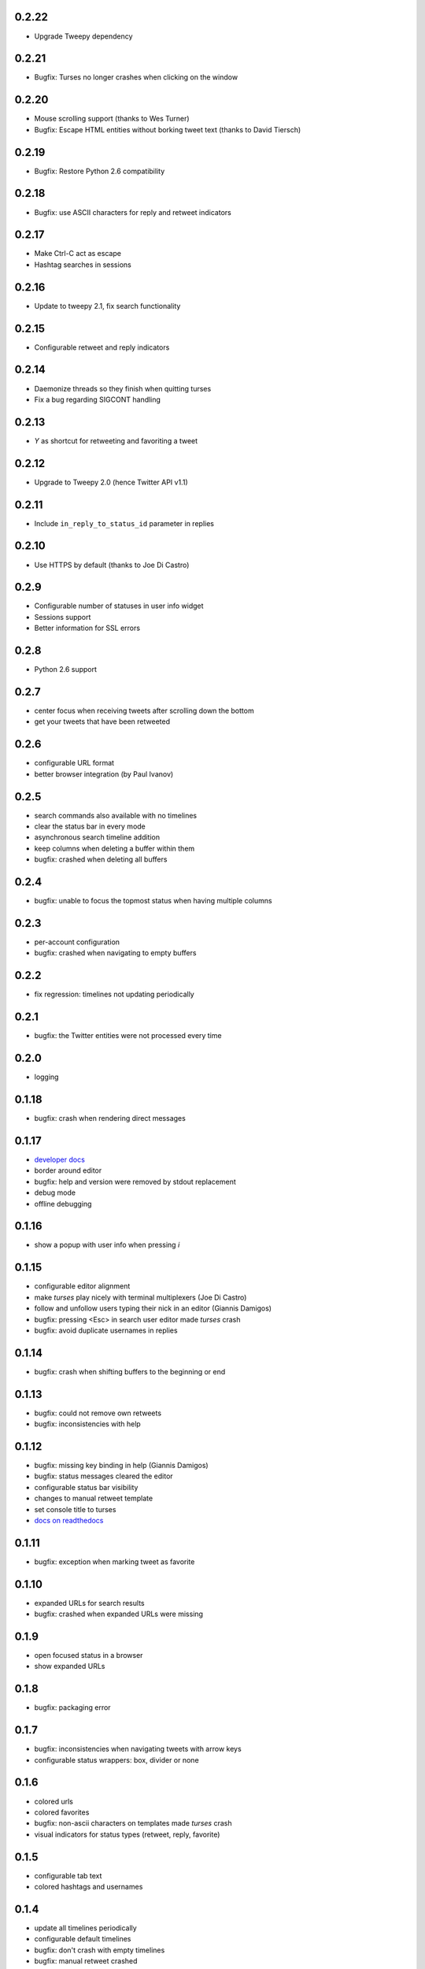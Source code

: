 0.2.22
------
- Upgrade Tweepy dependency

0.2.21
------
- Bugfix: Turses no longer crashes when clicking on the window

0.2.20
------
- Mouse scrolling support (thanks to Wes Turner)
- Bugfix: Escape HTML entities without borking tweet text (thanks to David Tiersch)

0.2.19
------
- Bugfix: Restore Python 2.6 compatibility

0.2.18
------
- Bugfix: use ASCII characters for reply and retweet indicators

0.2.17
------
- Make Ctrl-C act as escape
- Hashtag searches in sessions

0.2.16
------
- Update to tweepy 2.1, fix search functionality

0.2.15
------
- Configurable retweet and reply indicators

0.2.14
------
- Daemonize threads so they finish when quitting turses
- Fix a bug regarding SIGCONT handling

0.2.13
------
- `Y` as shortcut for retweeting and favoriting a tweet

0.2.12
------
- Upgrade to Tweepy 2.0 (hence Twitter API v1.1)

0.2.11
------
- Include ``in_reply_to_status_id`` parameter in replies

0.2.10
------
- Use HTTPS by default (thanks to Joe Di Castro)

0.2.9
-----
- Configurable number of statuses in user info widget
- Sessions support
- Better information for SSL errors

0.2.8
-----
- Python 2.6 support

0.2.7
-----
- center focus when receiving tweets after scrolling down the bottom
- get your tweets that have been retweeted

0.2.6
-----
- configurable URL format
- better browser integration (by Paul Ivanov)

0.2.5
-----
- search commands also available with no timelines
- clear the status bar in every mode
- asynchronous search timeline addition
- keep columns when deleting a buffer within them
- bugfix: crashed when deleting all buffers

0.2.4
-----
- bugfix: unable to focus the topmost status when having multiple columns

0.2.3
-----
- per-account configuration
- bugfix: crashed when navigating to empty buffers

0.2.2
-----
- fix regression: timelines not updating periodically

0.2.1
-----
- bugfix: the Twitter entities were not processed every time

0.2.0
-----
- logging

0.1.18
------
- bugfix: crash when rendering direct messages

0.1.17
------
- `developer docs`_
- border around editor
- bugfix: help and version were removed by stdout replacement
- debug mode
- offline debugging

.. _`developer docs`: http://turses.readthedocs.org/en/latest/dev/internals.html

0.1.16
------
- show a popup with user info when pressing `i`

0.1.15
------
- configurable editor alignment
- make `turses` play nicely with terminal multiplexers (Joe Di Castro)
- follow and unfollow users typing their nick in an editor (Giannis Damigos)
- bugfix: pressing <Esc> in search user editor made `turses` crash
- bugfix: avoid duplicate usernames in replies

0.1.14
------
- bugfix: crash when shifting buffers to the beginning or end

0.1.13
------
- bugfix: could not remove own retweets
- bugfix: inconsistencies with help

0.1.12
------
- bugfix: missing key binding in help (Giannis Damigos)
- bugfix: status messages cleared the editor
- configurable status bar visibility
- changes to manual retweet template
- set console title to turses
- `docs on readthedocs <http://readthedocs.org/docs/turses/en/latest/>`_

0.1.11
------
- bugfix: exception when marking tweet as favorite

0.1.10
------
- expanded URLs for search results
- bugfix: crashed when expanded URLs were missing

0.1.9
-----
- open focused status in a browser
- show expanded URLs

0.1.8
-----
- bugfix: packaging error

0.1.7
-----
- bugfix: inconsistencies when navigating tweets with arrow keys
- configurable status wrappers: box, divider or none

0.1.6
-----
- colored urls
- colored favorites
- bugfix: non-ascii characters on templates made `turses` crash
- visual indicators for status types (retweet, reply, favorite)

0.1.5
-----
- configurable tab text
- colored hashtags and usernames

0.1.4
-----
- update all timelines periodically
- configurable default timelines
- bugfix: don't crash with empty timelines
- bugfix: manual retweet crashed
- bugfix: don't capture all input

0.1.3
-----
- bugfix: packaging error

0.1.2
-----
- bugfix: error with packaging

0.1.1
-----
- bindings to update all timelines
- bugfix: `generate_token_file` instead of `create_token_file`

0.1.0
-----
- binding to open focused status authors' tweets
- reload configuration
- configuration default location and format changed
